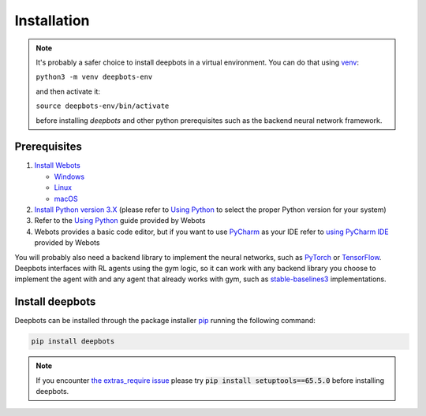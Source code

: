 Installation
============

.. note::

   It's probably a safer choice to install deepbots in a virtual environment.
   You can do that using `venv <https://docs.python.org/3/library/venv.html>`_:

   ``python3 -m venv deepbots-env``

   and then activate it:

   ``source deepbots-env/bin/activate``

   before installing `deepbots` and other python prerequisites such as the
   backend neural network framework.

Prerequisites
-------------

#. `Install Webots <https://cyberbotics.com/doc/guide/installing-webots>`_

   * `Windows <https://cyberbotics.com/doc/guide/installation-procedure#installation-on-windows>`_
   * `Linux <https://cyberbotics.com/doc/guide/installation-procedure#installation-on-linux>`_
   * `macOS <https://cyberbotics.com/doc/guide/installation-procedure#installation-on-macos>`_

#. `Install Python version 3.X <https://www.python.org/downloads>`_ (please refer to
   `Using Python <https://cyberbotics.com/doc/guide/using-python#introduction>`__
   to select the proper Python version for your system)
#. Refer to the `Using Python <https://cyberbotics.com/doc/guide/using-python>`__
   guide provided by Webots
#. Webots provides a basic code editor, but if you want to use
   `PyCharm <https://www.jetbrains.com/pycharm>`_ as your IDE refer to
   `using PyCharm IDE <https://cyberbotics.com/doc/guide/using-your-ide#pycharm>`_
   provided by Webots

You will probably also need a backend library to implement the neural networks,
such as `PyTorch <https://pytorch.org>`_ or
`TensorFlow <https://www.tensorflow.org>`_. Deepbots interfaces with RL agents
using the gym logic, so it can work with any backend library you choose
to implement the agent with and any agent that already works with gym, such
as `stable-baselines3 <https://github.com/DLR-RM/stable-baselines3>`_
implementations.

Install deepbots
----------------

Deepbots can be installed through the package installer
`pip <https://pip.pypa.io/en/stable>`_ running the following command:

.. code-block:: bash

   pip install deepbots

.. note::

   If you encounter `the extras_require issue <https://github.com/aidudezzz/deepbots/issues/143>`_
   please try :code:`pip install setuptools==65.5.0` before installing deepbots.

.. role:: bash(code)
   :language: bash